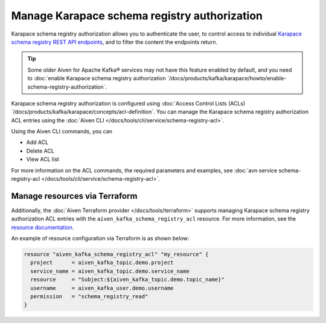 Manage Karapace schema registry authorization
=============================================

Karapace schema registry authorization allows you to authenticate the user, to control access to individual `Karapace schema registry REST API endpoints <https://github.com/aiven/karapace>`_, and to filter the content the endpoints return.

.. tip:: 
  Some older Aiven for Apache Kafka® services may not have this feature enabled by default, and you need to :doc:`enable Karapace schema registry authorization `/docs/products/kafka/karapace/howto/enable-schema-registry-authorization`.

Karapace schema registry authorization is configured using :doc:`Access Control Lists (ACLs) `/docs/products/kafka/karapace/concepts/acl-definition`. You can manage the Karapace schema registry authorization ACL entries using the :doc:`Aiven CLI </docs/tools/cli/service/schema-registry-acl>`. 

Using the Aiven CLI commands, you can 

* Add ACL
* Delete ACL
* View ACL list

For more information on the ACL commands, the required parameters and examples, see :doc:`avn service schema-registry-acl </docs/tools/cli/service/schema-registry-acl>`.


Manage resources via Terraform
------------------------------
Additionally, the :doc:`Aiven Terraform provider </docs/tools/terraform>` supports managing Karapace schema registry authorization ACL entries with the ``aiven_kafka_schema_registry_acl`` resource. For more information, see the `resource documentation  <https://registry.terraform.io/providers/aiven/aiven/latest/docs/resources/kafka_schema_registry_acl>`_.

An example of resource configuration via Terraform is as shown below: 

.. code:: terraform

   resource "aiven_kafka_schema_registry_acl" "my_resource" {
     project      = aiven_kafka_topic.demo.project
     service_name = aiven_kafka_topic.demo.service_name
     resource     = "Subject:${aiven_kafka_topic.demo.topic_name}"
     username     = aiven_kafka_user.demo.username
     permission   = "schema_registry_read"
   }
